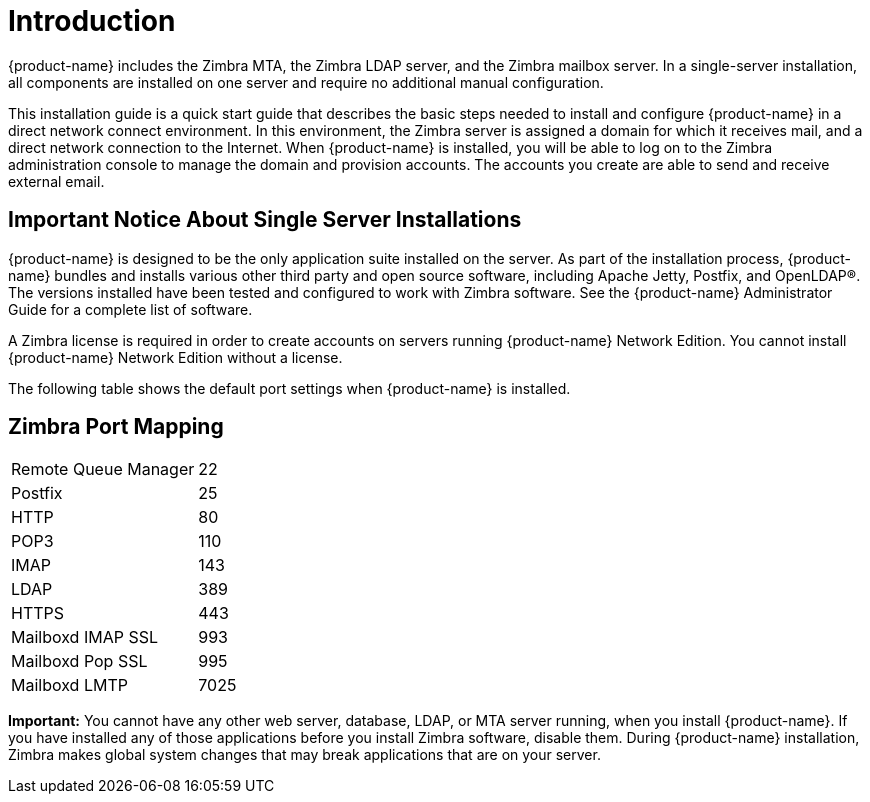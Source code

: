 [[introduction]]
= Introduction

{product-name} includes the Zimbra MTA, the Zimbra LDAP server, and the Zimbra mailbox server.
In a single-server installation, all components are installed on one server and require no additional
manual configuration.

This installation guide is a quick start guide that describes the basic steps needed to install and configure
{product-name} in a direct network connect environment. In this environment, the Zimbra server is assigned a domain
for which it receives mail, and a direct network connection to the Internet.  When {product-name} is installed, you
will be able to log on to the Zimbra administration console to manage the domain and provision accounts.
The accounts you create are able to send and receive external email.

== Important Notice About Single Server Installations

{product-name} is designed to be the only application suite installed on the server.
As part of the installation process, {product-name} bundles and installs various other third party and open
source software, including Apache Jetty, Postfix, and OpenLDAP®.  The versions installed have been tested and
configured to work with Zimbra software. See the {product-name} Administrator Guide for a complete list of
software.

A Zimbra license is required in order to create accounts on servers running {product-name} Network Edition.
You cannot install {product-name} Network Edition without a license.

The following table shows the default port settings when {product-name} is installed.

== Zimbra Port Mapping

[cols=",",]
|========================
|Remote Queue Manager |22
|Postfix |25
|HTTP |80
|POP3 |110
|IMAP |143
|LDAP |389
|HTTPS |443
|Mailboxd IMAP SSL |993
|Mailboxd Pop SSL |995
|Mailboxd LMTP |7025
|========================

**Important:** You cannot have any other web server, database, LDAP, or MTA server running, when you install
{product-name}. If you have installed any of those applications before you install Zimbra software, disable them.
During {product-name} installation, Zimbra makes global system changes that may break applications that are on
your server.

